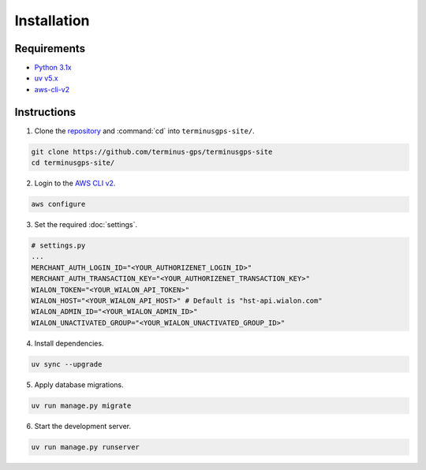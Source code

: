 Installation
============

============
Requirements
============

* `Python 3.1x`_
* `uv v5.x`_
* `aws-cli-v2`_

.. _Python 3.1x: https://www.python.org/downloads/
.. _uv v5.x: https://docs.astral.sh/uv/
.. _aws-cli-v2: https://docs.aws.amazon.com/cli/

============
Instructions
============

1. Clone the `repository`_ and :command:`cd` into :literal:`terminusgps-site/`.

.. code-block:: bash

    git clone https://github.com/terminus-gps/terminusgps-site
    cd terminusgps-site/

.. _repository: https://github.com/terminus-gps/terminusgps-site

2. Login to the `AWS CLI v2`_.

.. code-block:: bash

   aws configure

.. _AWS CLI v2: https://docs.aws.amazon.com/cli/

3. Set the required :doc:`settings`.

.. code-block:: python

    # settings.py
    ...
    MERCHANT_AUTH_LOGIN_ID="<YOUR_AUTHORIZENET_LOGIN_ID>"
    MERCHANT_AUTH_TRANSACTION_KEY="<YOUR_AUTHORIZENET_TRANSACTION_KEY>"
    WIALON_TOKEN="<YOUR_WIALON_API_TOKEN>"
    WIALON_HOST="<YOUR_WIALON_API_HOST>" # Default is "hst-api.wialon.com"
    WIALON_ADMIN_ID="<YOUR_WIALON_ADMIN_ID>"
    WIALON_UNACTIVATED_GROUP="<YOUR_WIALON_UNACTIVATED_GROUP_ID>"

4. Install dependencies.

.. code-block:: bash

   uv sync --upgrade


5. Apply database migrations.

.. code-block:: bash

   uv run manage.py migrate


6. Start the development server.

.. code-block:: bash

   uv run manage.py runserver
